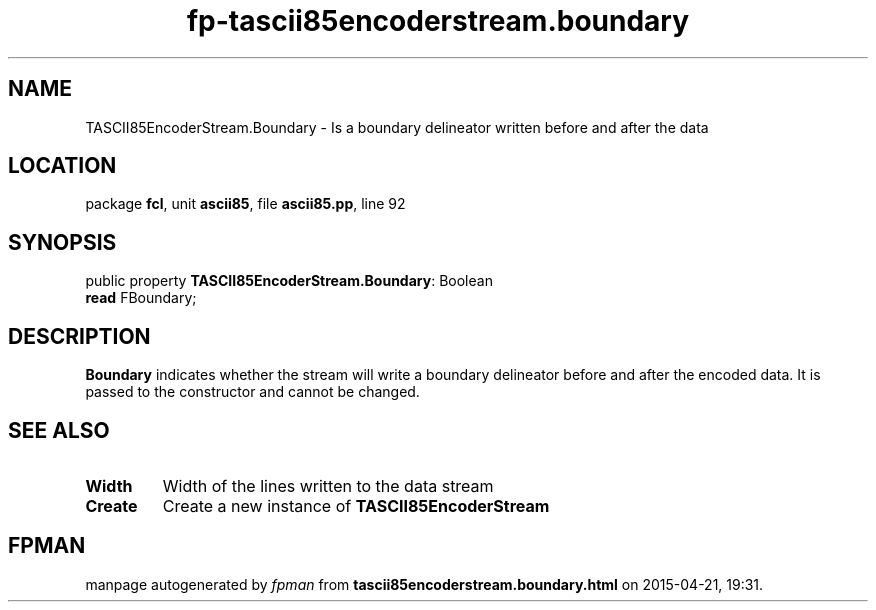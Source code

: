 .\" file autogenerated by fpman
.TH "fp-tascii85encoderstream.boundary" 3 "2014-03-14" "fpman" "Free Pascal Programmer's Manual"
.SH NAME
TASCII85EncoderStream.Boundary - Is a boundary delineator written before and after the data
.SH LOCATION
package \fBfcl\fR, unit \fBascii85\fR, file \fBascii85.pp\fR, line 92
.SH SYNOPSIS
public property \fBTASCII85EncoderStream.Boundary\fR: Boolean
  \fBread\fR FBoundary;
.SH DESCRIPTION
\fBBoundary\fR indicates whether the stream will write a boundary delineator before and after the encoded data. It is passed to the constructor and cannot be changed.


.SH SEE ALSO
.TP
.B Width
Width of the lines written to the data stream
.TP
.B Create
Create a new instance of \fBTASCII85EncoderStream\fR 

.SH FPMAN
manpage autogenerated by \fIfpman\fR from \fBtascii85encoderstream.boundary.html\fR on 2015-04-21, 19:31.

